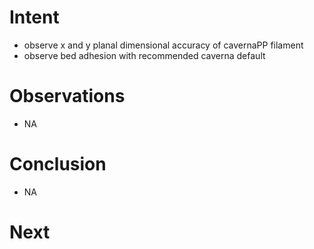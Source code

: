 
* Intent
- observe x and y planal dimensional accuracy of cavernaPP filament
- observe bed adhesion with recommended caverna default

* Observations
- NA

* Conclusion
- NA

* Next

